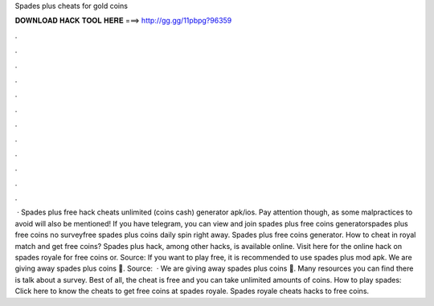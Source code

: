 Spades plus cheats for gold coins

𝐃𝐎𝐖𝐍𝐋𝐎𝐀𝐃 𝐇𝐀𝐂𝐊 𝐓𝐎𝐎𝐋 𝐇𝐄𝐑𝐄 ===> http://gg.gg/11pbpg?96359

.

.

.

.

.

.

.

.

.

.

.

.

 · Spades plus free hack cheats unlimited (coins cash) generator apk/ios. Pay attention though, as some malpractices to avoid will also be mentioned! If you have telegram, you can view and join spades plus free coins generatorspades plus free coins no surveyfree spades plus coins daily spin right away. Spades plus free coins generator. How to cheat in royal match and get free coins? Spades plus hack, among other hacks, is available online. Visit here for the online hack on spades royale for free coins or. Source:  If you want to play free, it is recommended to use spades plus mod apk. We are giving away spades plus coins 💚. Source:   · We are giving away spades plus coins 💚. Many resources you can find there is talk about a survey. Best of all, the cheat is free and you can take unlimited amounts of coins. How to play spades: Click here to know the cheats to get free coins at spades royale. Spades royale cheats hacks to free coins.